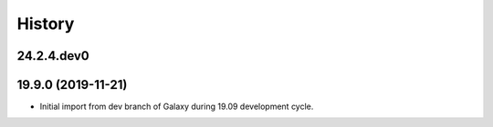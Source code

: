 History
-------

.. to_doc


-----------
24.2.4.dev0
-----------



-------------------
19.9.0 (2019-11-21)
-------------------

* Initial import from dev branch of Galaxy during 19.09 development cycle.

